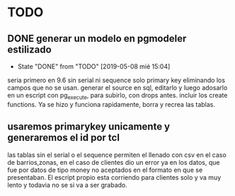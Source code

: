 * TODO
** DONE generar un modelo en pgmodeler estilizado
- State "DONE"       from "TODO"       [2019-05-08 mié 15:04]
seria primero en 9.6 sin serial ni sequence solo primary key
eliminando los campos que no se usan.
generar el source en sql, editarlo y luego adosarlo en un escript con
pg_execute, para subirlo, con drops antes.
incluir los create functions.
Ya se hizo y funciona rapidamente, borra y recrea las tablas.
** usaremos primarykey unicamente y generaremos el id por tcl
las tablas sin el serial o el sequence permiten el llenado con csv en
el caso de barrios,zonas, en el caso de clientes dio un error ya en
los datos, que fue por datos de tipo money no aceptados en el formato
en que se presentaban.
El escript propio esta corriendo para clientes solo y va muy lento y
todavia no se si va a ser grabado. 
